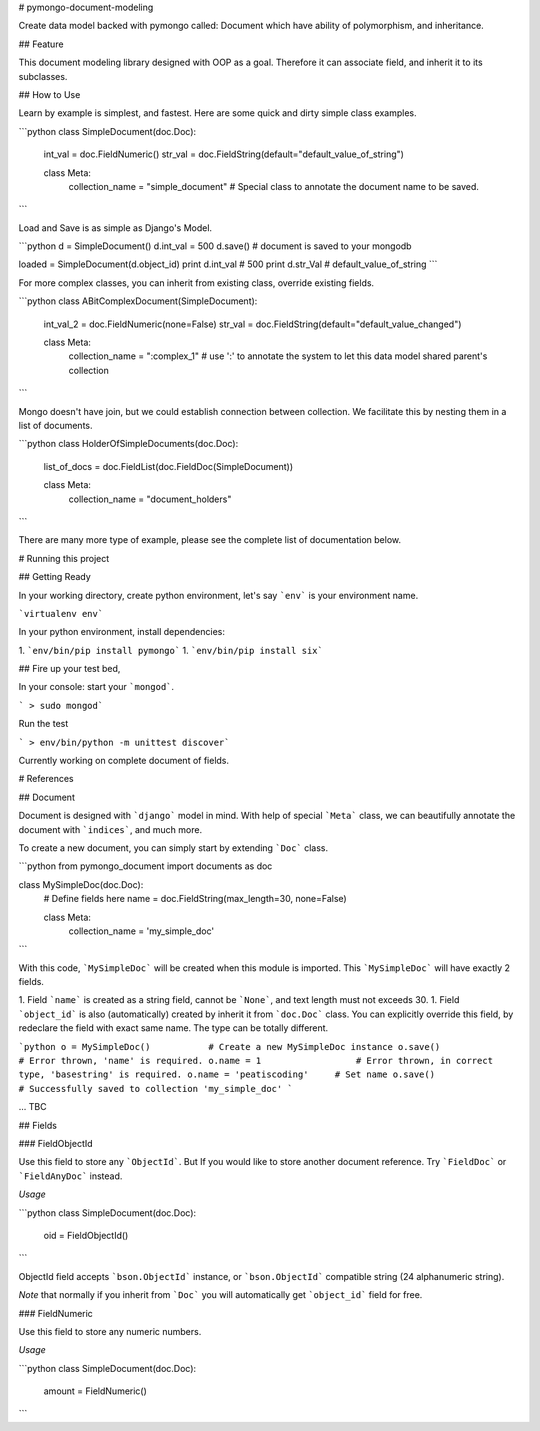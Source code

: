 # pymongo-document-modeling

Create data model backed with pymongo called: Document which have ability of polymorphism, and inheritance.

## Feature

This document modeling library designed with OOP as a goal. Therefore it can associate field, and inherit it to its subclasses. 

## How to Use

Learn by example is simplest, and fastest. Here are some quick and dirty simple class examples.

```python
class SimpleDocument(doc.Doc):
    int_val = doc.FieldNumeric()
    str_val = doc.FieldString(default="default_value_of_string")

    class Meta:
        collection_name = "simple_document"         # Special class to annotate the document name to be saved.
```

Load and Save is as simple as Django's Model.

```python
d = SimpleDocument()
d.int_val = 500
d.save() # document is saved to your mongodb

loaded = SimpleDocument(d.object_id)
print d.int_val # 500
print d.str_Val # default_value_of_string
```

For more complex classes, you can inherit from existing class, override existing fields.

```python
class ABitComplexDocument(SimpleDocument):
    int_val_2 = doc.FieldNumeric(none=False)
    str_val = doc.FieldString(default="default_value_changed")

    class Meta:
        collection_name = ":complex_1"  # use ':' to annotate the system to let this data model shared parent's collection
```

Mongo doesn't have join, but we could establish connection between collection. We facilitate this by nesting them in a list of documents.

```python
class HolderOfSimpleDocuments(doc.Doc):
    list_of_docs = doc.FieldList(doc.FieldDoc(SimpleDocument))

    class Meta:
        collection_name = "document_holders"
```

There are many more type of example, please see the complete list of documentation below.

# Running this project

## Getting Ready

In your working directory, create python environment, let's say ```env``` is your environment name.

```virtualenv env```

In your python environment, install dependencies: 

1. ```env/bin/pip install pymongo```
1. ```env/bin/pip install six```

## Fire up your test bed,

In your console: start your ```mongod```.

``` > sudo mongod```

Run the test

``` > env/bin/python -m unittest discover```

Currently working on complete document of fields. 

# References

## Document

Document is designed with ```django``` model in mind. With help of special ```Meta``` class, we can beautifully annotate
the document with ```indices```, and much more.

To create a new document, you can simply start by extending ```Doc``` class.

```python
from pymongo_document import documents as doc

class MySimpleDoc(doc.Doc):
    # Define fields here
    name = doc.FieldString(max_length=30, none=False)

    class Meta:
        collection_name = 'my_simple_doc'
```

With this code, ```MySimpleDoc``` will be created when this module is imported. This ```MySimpleDoc``` will have exactly
2 fields.

1. Field ```name``` is created as a string field, cannot be ```None```, and text length must not exceeds 30.
1. Field ```object_id``` is also (automatically) created by inherit it from ```doc.Doc``` class. You can explicitly 
override this field, by redeclare the field with exact same name. The type can be totally different.

```python
o = MySimpleDoc()           # Create a new MySimpleDoc instance
o.save()                    # Error thrown, 'name' is required.
o.name = 1                  # Error thrown, in correct type, 'basestring' is required.
o.name = 'peatiscoding'     # Set name
o.save()                    # Successfully saved to collection 'my_simple_doc'
```
 
... TBC

## Fields

### FieldObjectId

Use this field to store any ```ObjectId```. But If you would like to store another document reference. 
Try ```FieldDoc``` or ```FieldAnyDoc``` instead.

*Usage*

```python
class SimpleDocument(doc.Doc):
    oid = FieldObjectId()
```

ObjectId field accepts ```bson.ObjectId``` instance, or ```bson.ObjectId``` compatible string (24 alphanumeric string). 

*Note* that normally if you inherit from ```Doc``` you will automatically get ```object_id``` field for free.

### FieldNumeric

Use this field to store any numeric numbers.

*Usage*

```python
class SimpleDocument(doc.Doc):
    amount = FieldNumeric()
```

